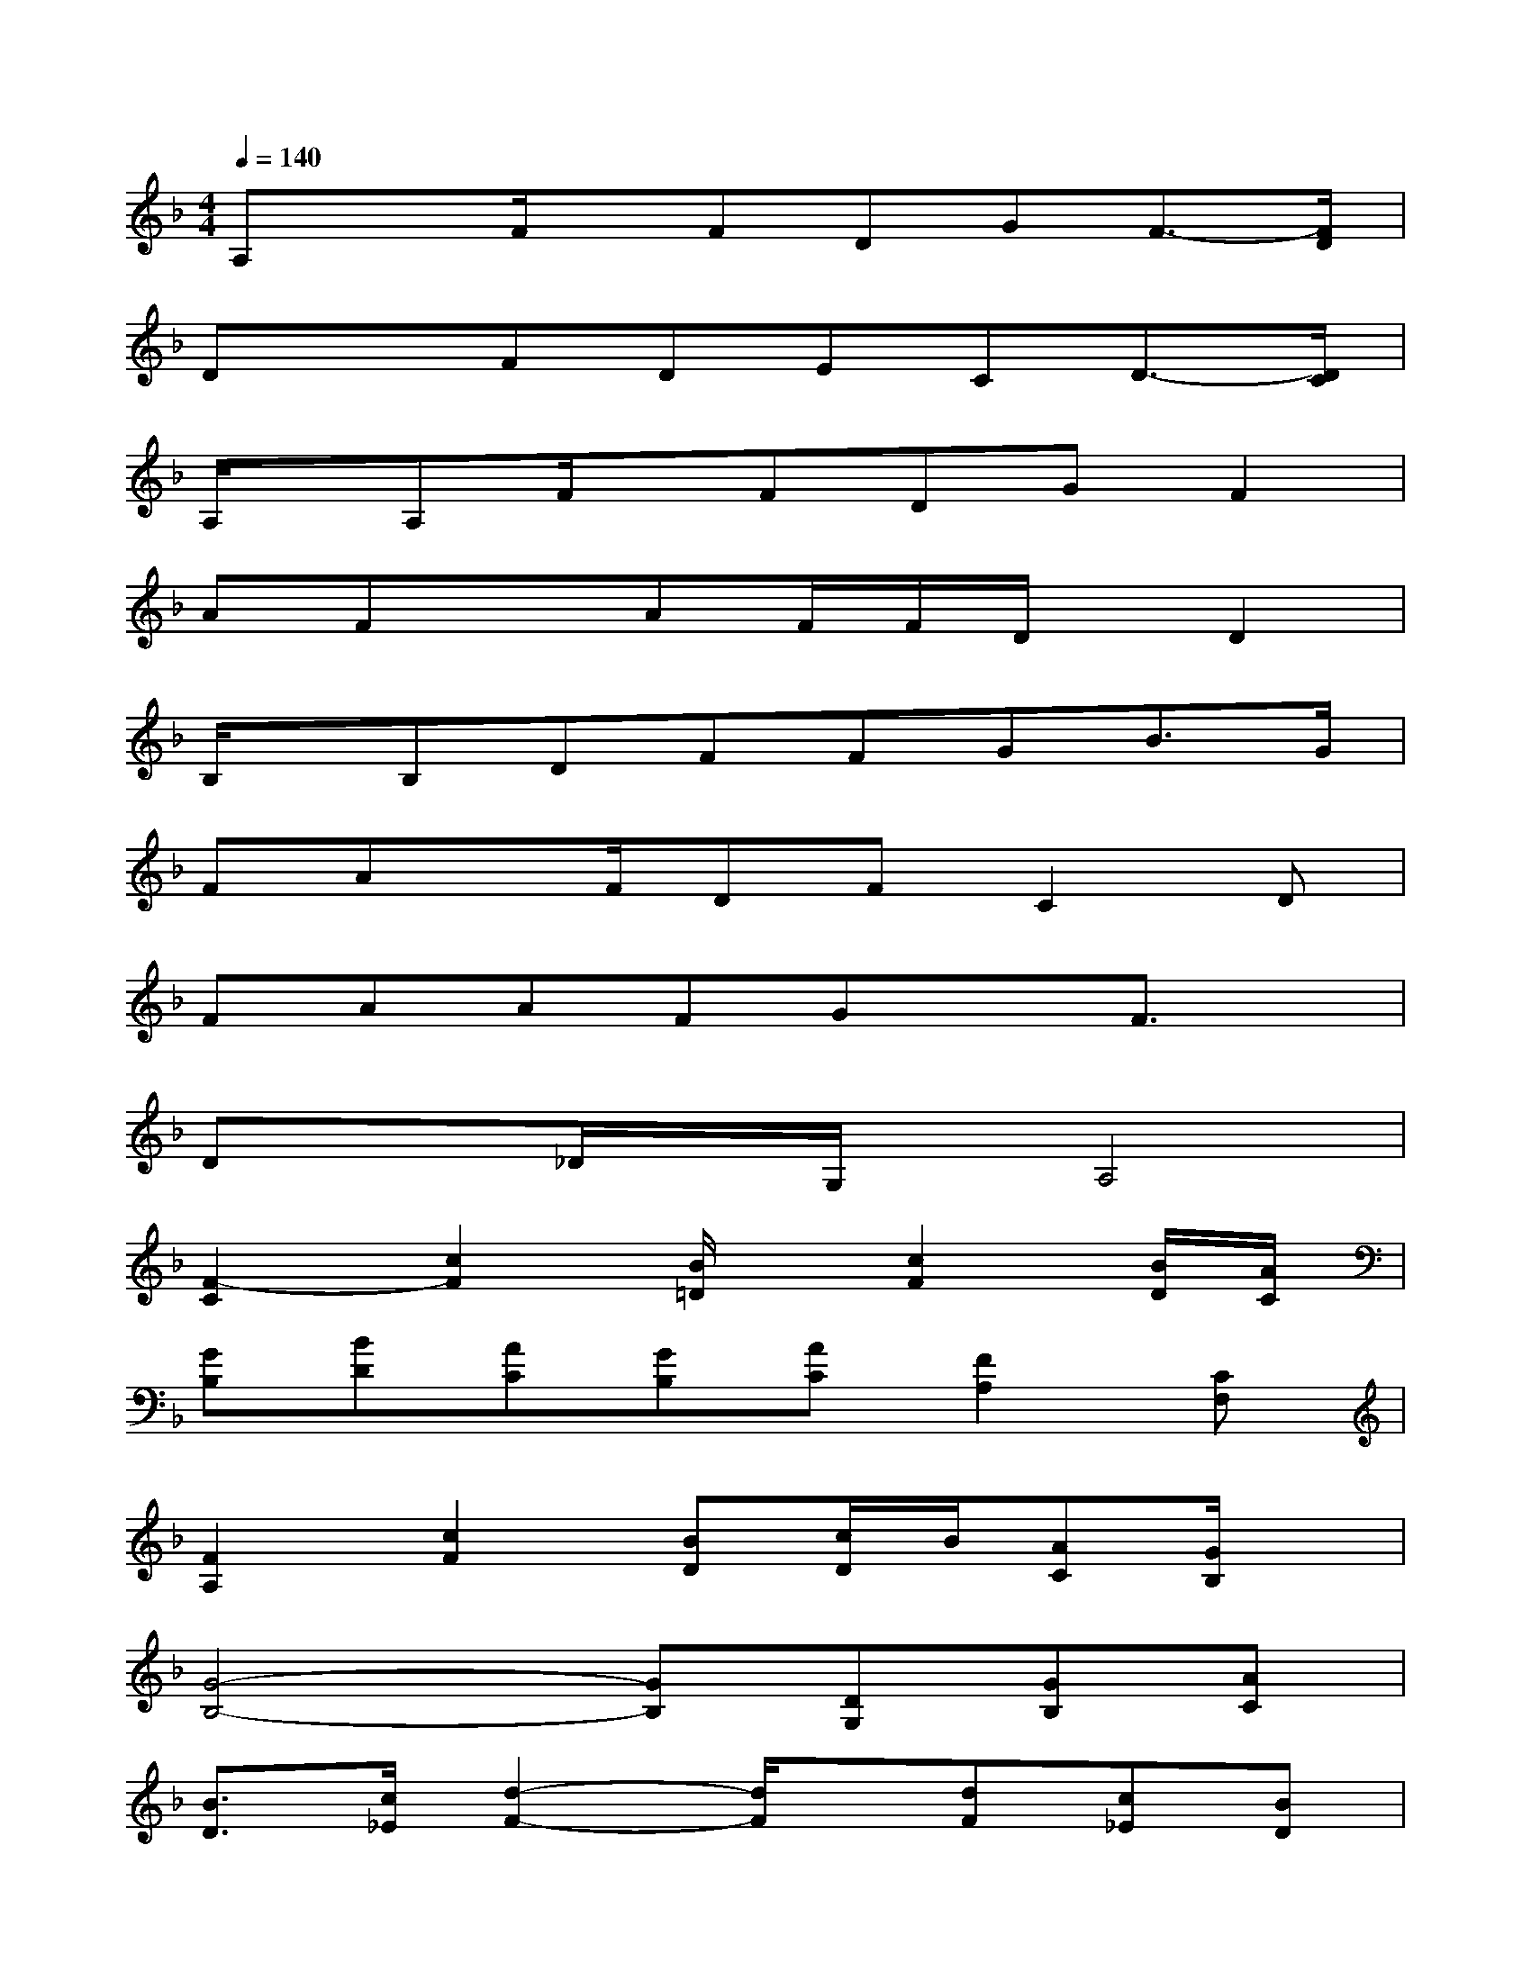 X:1
T:
M:4/4
L:1/8
Q:1/4=140
K:F%1flats
V:1
A,xF/2x/2FDGF3/2-[F/2D/2]|
DxFDECD3/2-[D/2C/2]|
A,/2x/2A,F/2x/2FDGF2|
AFxAF/2F/2D/2x/2D2|
B,/2x/2B,DFFGB3/2G/2|
FAx/2F/2DFC2D|
FAAFGxF3/2x/2|
Dx_D/2x/2G,/2x/2A,4|
[F2-C2][c2F2][B/2=D/2]x/2[c2F2][B/2D/2][A/2C/2]|
[GB,][BD][AC][GB,][AC][F2A,2][CF,]|
[F2A,2][c2F2][BD][c/2D/2]B/2[AC][G/2B,/2]x/2|
[G4-B,4-][GB,][DG,][GB,][AC]|
[B3/2D3/2][c/2_E/2][d2-F2-][d/2F/2]x/2[dF][c_E][BD]|
[A3/2C3/2][B/2D/2][c3F3][cF][BD][AC]|
[G3B,3][AC][BD]c/2B/2[AC][GB,]|
[A2C2][F2A,2][G_D]A/2[G/2_D/2][FG,]=E